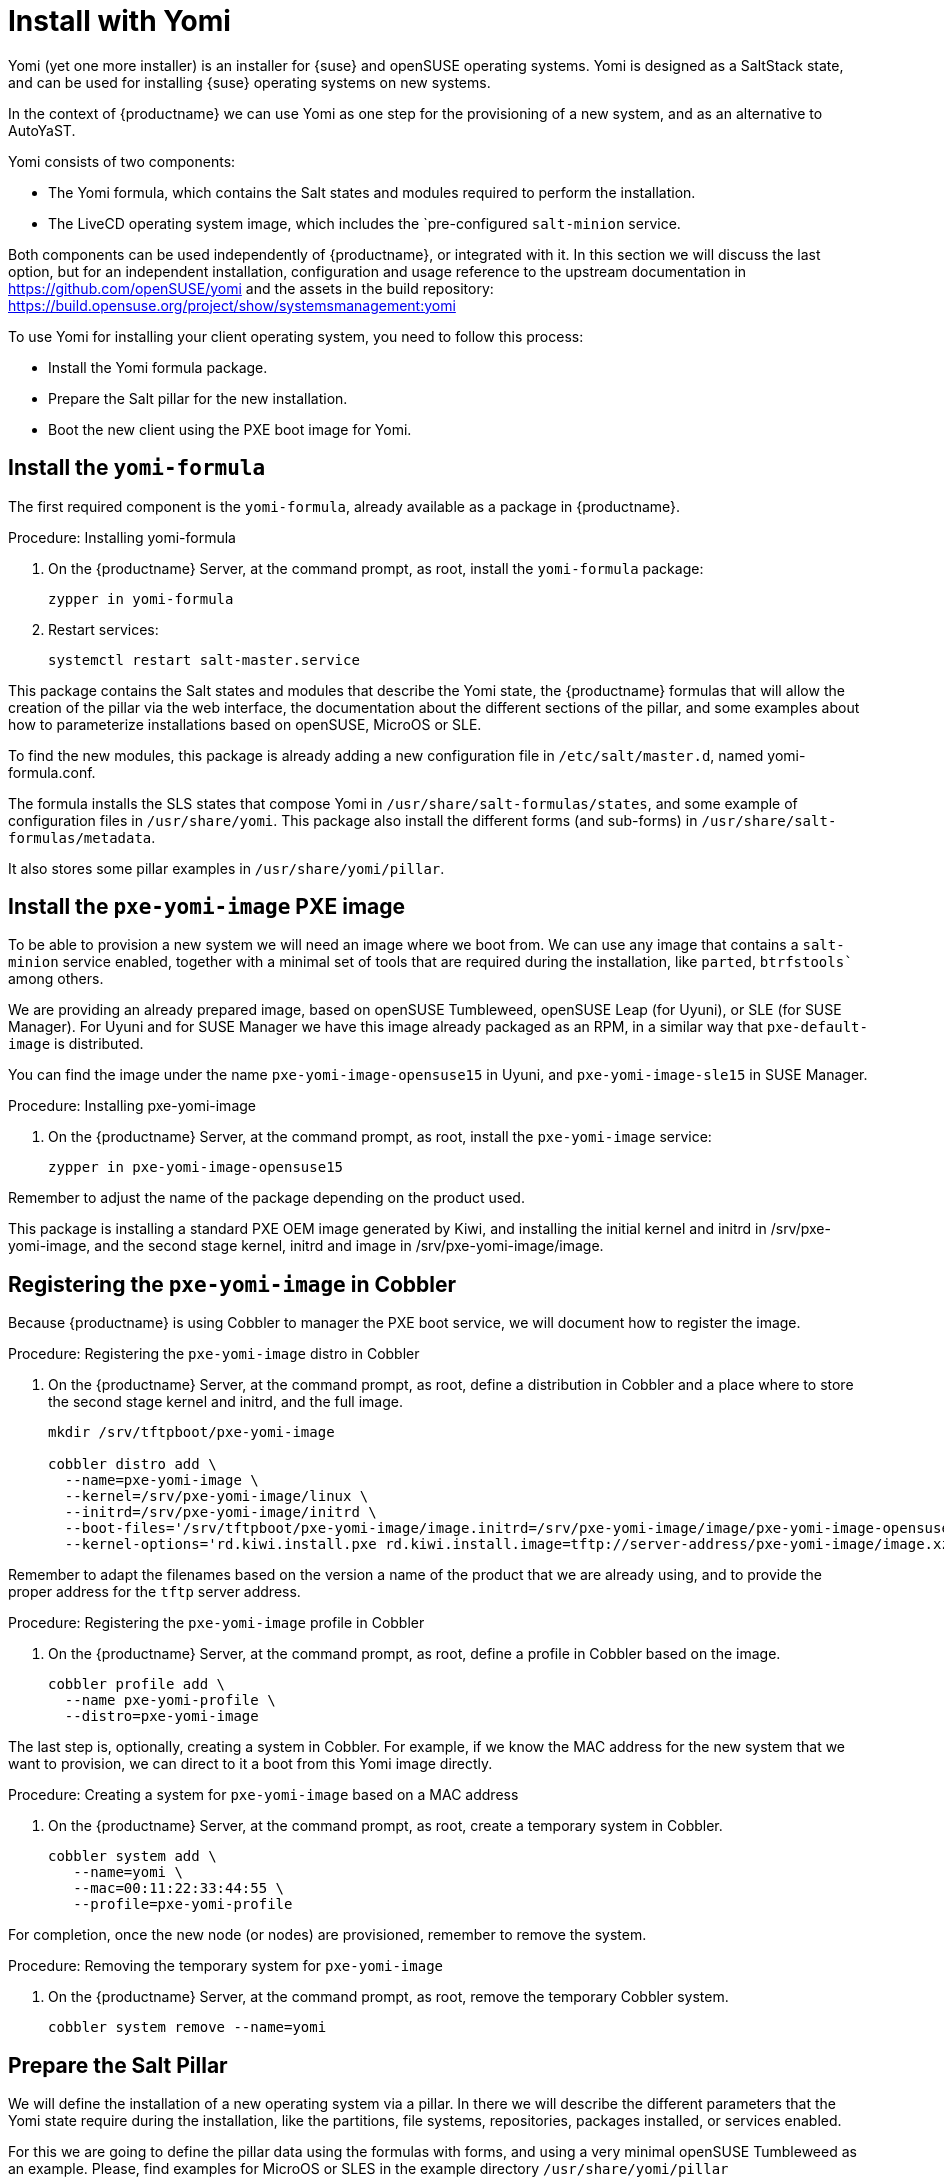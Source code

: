 [[yomi.installer]]
= Install with Yomi

Yomi (yet one more installer) is an installer for {suse} and openSUSE operating systems.
Yomi is designed as a SaltStack state, and can be used for installing {suse} operating systems on new systems.

In the context of {productname} we can use Yomi as one step for the provisioning of a new system, and as an alternative to AutoYaST.

Yomi consists of two components:

* The Yomi formula, which contains the Salt states and modules required to perform the installation.
* The LiveCD operating system image, which includes the `pre-configured ``salt-minion`` service.

Both components can be used independently of {productname}, or integrated with it.  In this section we will discuss the last option, but for an independent installation, configuration and usage reference to the upstream documentation in https://github.com/openSUSE/yomi and the assets in the build repository: https://build.opensuse.org/project/show/systemsmanagement:yomi

To use Yomi for installing your client operating system, you need to follow this process:

* Install the Yomi formula package.
* Prepare the Salt pillar for the new installation.
* Boot the new client using the PXE boot image for Yomi.

== Install the ``yomi-formula``

The first required component is the ``yomi-formula``, already available as a package in {productname}.

.Procedure: Installing yomi-formula

. On the {productname} Server, at the command prompt, as root, install the ``yomi-formula`` package:
+
----
zypper in yomi-formula
----
. Restart services:
+
----
systemctl restart salt-master.service
----

This package contains the Salt states and modules that describe the Yomi state, the {productname} formulas that will allow the creation of the pillar via the web interface, the documentation about the different sections of the pillar, and some examples about how to parameterize installations based on openSUSE, MicroOS or SLE.

To find the new modules, this package is already adding a new configuration file in  [path]``/etc/salt/master.d``, named yomi-formula.conf.

The formula installs the SLS states that compose Yomi in [path]``/usr/share/salt-formulas/states``, and some example of configuration files in [path]``/usr/share/yomi``. This package also install the different forms (and sub-forms) in [path]``/usr/share/salt-formulas/metadata``.

It also stores some pillar examples in [path]``/usr/share/yomi/pillar``.

// For more information about the Yomi formula, see xref:salt:formula-yomi.adoc[] TBC --LKB 2020-03-03

== Install the ``pxe-yomi-image`` PXE image

To be able to provision a new system we will need an image where we boot from. We can use any image that contains a ``salt-minion`` service enabled, together with a minimal set of tools that are required during the installation, like ``parted``, `btrfstools`` among others.

We are providing an already prepared image, based on openSUSE Tumbleweed, openSUSE Leap (for Uyuni), or SLE (for SUSE Manager). For Uyuni and for SUSE Manager we have this image already packaged as an RPM, in a similar way that ``pxe-default-image`` is distributed.

You can find the image under the name ``pxe-yomi-image-opensuse15`` in Uyuni, and ``pxe-yomi-image-sle15`` in SUSE Manager.

.Procedure: Installing pxe-yomi-image

. On the {productname} Server, at the command prompt, as root, install the ``pxe-yomi-image`` service:
+
----
zypper in pxe-yomi-image-opensuse15
----

Remember to adjust the name of the package depending on the product used.

This package is installing a standard PXE OEM image generated by Kiwi, and installing the initial kernel and initrd in /srv/pxe-yomi-image, and the second stage kernel, initrd and image in /srv/pxe-yomi-image/image.

== Registering the ``pxe-yomi-image`` in Cobbler

Because {productname} is using Cobbler to manager the PXE boot service, we will document how to register the image.

.Procedure: Registering the ``pxe-yomi-image`` distro in Cobbler

. On the {productname} Server, at the command prompt, as root, define a distribution in Cobbler and a place where to store the second stage kernel and initrd, and the full image.
+
----
mkdir /srv/tftpboot/pxe-yomi-image

cobbler distro add \
  --name=pxe-yomi-image \
  --kernel=/srv/pxe-yomi-image/linux \
  --initrd=/srv/pxe-yomi-image/initrd \
  --boot-files='/srv/tftpboot/pxe-yomi-image/image.initrd=/srv/pxe-yomi-image/image/pxe-yomi-image-opensuse15.x86_64-1.0.0.initrd /srv/tftpboot/pxe-yomi-image/image.kernel=/srv/pxe-yomi-image/image/pxe-yomi-image-opensuse15.x86_64-1.0.0.kernel /srv/tftpboot/pxe-yomi-image/image.md5=/srv/pxe-yomi-image/image/pxe-yomi-image-opensuse15.x86_64-1.0.0.md5 /srv/tftpboot/pxe-yomi-image/image.xz=/srv/pxe-yomi-image/image/pxe-yomi-image-opensuse15.x86_64-1.0.0.xz' \
  --kernel-options='rd.kiwi.install.pxe rd.kiwi.install.image=tftp://server-address/pxe-yomi-image/image.xz rd.kiwi.ramdisk ramdisk_size=1572864 net.ifnames=1'
----

Remember to adapt the filenames based on the version a name of the product that we are already using, and to provide the proper address for the ``tftp`` server address.

.Procedure: Registering the ``pxe-yomi-image`` profile in Cobbler

. On the {productname} Server, at the command prompt, as root, define a profile in Cobbler based on the image.
+
----
cobbler profile add \
  --name pxe-yomi-profile \
  --distro=pxe-yomi-image
----

The last step is, optionally, creating a system in Cobbler. For example, if we know the MAC address for the new system that we want to provision, we can direct to it a boot from this Yomi image directly.

.Procedure: Creating a system for ``pxe-yomi-image`` based on a MAC address

. On the {productname} Server, at the command prompt, as root, create a temporary system in Cobbler.
+
----
cobbler system add \
   --name=yomi \
   --mac=00:11:22:33:44:55 \
   --profile=pxe-yomi-profile
----

For completion, once the new node (or nodes) are provisioned, remember to remove the system.

.Procedure: Removing the temporary system for ``pxe-yomi-image``

. On the {productname} Server, at the command prompt, as root, remove the temporary Cobbler system.
+
----
cobbler system remove --name=yomi
----

== Prepare the Salt Pillar

We will define the installation of a new operating system via a pillar. In there we will describe the different parameters that the Yomi state require during the installation, like the partitions, file systems, repositories, packages installed, or services enabled.

For this we are going to define the pillar data using the formulas with forms, and using a very minimal openSUSE Tumbleweed as an example. Please, find examples for MicroOS or SLES in the example directory [path]``/usr/share/yomi/pillar``

The first step is booting the node that we want to provision using the Yomi PXE boot image. Use the previous section for an example about how to use Cobbler for this task.

Once the ``salt-minion`` service is running in the new system, we can accept the key in the Salt / Keys section. After waiting a bit, we can access to the system in Systems / Overview.

From there we can go to the Formulas tab, and assign to this system all the Installer formulas, that is composed with several forms (Yomi, Yomi Storage, Yomi Bootloader, Yomi Software, Yomi Services and Yomi Users).

Now we can fill the different sub-forms, in the expected order. For a detailed explanation of every option, please check the upstream Yomi documentation.

=== Yomi

This first form contains some general configuration options. We can set here, for example, the keyboard language and layout, the locale information or if we want a full reset of the system after the provisioning.

For this example, set the 'Reboot' parameter as 'yes'.

=== Yomi Storage

In this sub-form we will provide all the information about the devices, partitioning, file system (including the BtrFS subvolumes, for example), and LVM / RAID configuration.

For this example we will consider that the new system have only one single device, named '/dev/sda', and that belongs to a non UEFI system. We decide in this case to have only three partitions: one for the boot loader, one for the Swap and the last one for the system. We also expect to have a file system based on 'ext4' for the root.

Set for 'Device 1':
* Device: /dev/sda
* Label: GPT
* Initial Gap: 1MB

Create three partitions (click on '+' close to the 'Partitions' section)

Set for 'Partition 1':
* Partition Number: 1
* Partition Size: 1MB
* Partition Type: boot

Set for 'Partition 2':
* Partition Number: 2
* Partition Size: 1024MB
* Partition Type: swap

Set for 'Partition 3':
* Partition Number: 3
* Partition Size: rest
* Partition Type: linux

Create two file systems (click on '+' close to the 'Filesystems' section)

Set for 'Filesystem 1':
* Partition: /dev/sda2
* Filesystem: swap

Set for 'Filesystem 2':
* Partition: /dev/sda3
* Filesystem: ext4
* Mountpoint: /

=== Yomi Bootloader

In this sub-form we will parameterize some details required for GRUB, for now change only this:

* Device: /dev/sda
* Theme: selected

The 'Kernel' parameter is the one than can be used for the GRUB 'append' section.

=== Yomi Software

Here we will list the different repositories and packages that we want to install. We also have a chance to register the product using 'SUSEConnect', and install the different modules after the registering.

For this example we are going to install a very minimal openSUSE Tumbleweed distribution, using the public repositories from Internet. For real deployments you must provide a local repository.

Add a new repository (click on '+' close to the 'Repositories' section)
* Repository Name: repo-oss
* Repository URL: http://download.opensuse.org/tumbleweed/repo/oss/

Add three packages (click on '+' close to the 'Packages' section)
* pattern:enhanced_base
* glibc-locale
* kernel-default

Note that we can add patterns and products, together with packages, using the correct prefix.

=== Yomi Services

By default Yomi is install the ``salt-minion`` service, but you must to validate the enable of it.

Add a new enabled service (click on '+' close to the 'Enabled' section)

Set for 'Service 1':
* Service: salt-minion

=== Yomi Users

For this example system we are going to create the 'root' user, under the 'linux' password. To provide a password we need to use the hashed version of it (but this will change in future versions of Yomi)

Set for User 1:
* Username: root
* Password Hash: $1$wYJUgpM5$RXMMeASDc035eX.NbYWFl0


== Monitoring the installation

Optionally we can monitor the installation (that will be commanded once we apply the highstate to the new system). For this the ``salt-api`` service is required.

For instructions about how to install and configure this service, and how to use the provided ``monitor`` tool, please refer to the Yomi documentation. In order to instruct Yomi to send events every time that an installation step is produced, please, remember to select 'Events' in the first Yomi sub-form.
